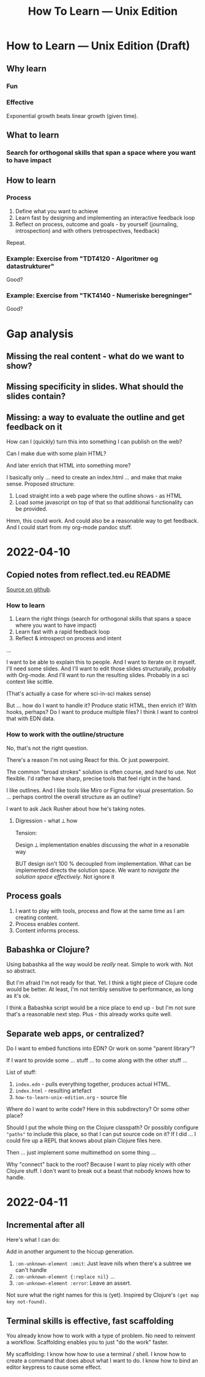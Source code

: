 #+title: How To Learn — Unix Edition

* How to Learn — Unix Edition (Draft)
** Why learn
*** Fun
*** Effective
Exponential growth beats linear growth (given time).
** What to learn
*** Search for orthogonal skills that span a space where you want to have impact
** How to learn
*** Process
1. Define what you want to achieve
2. Learn fast by designing and implementing an interactive feedback loop
3. Reflect on process, outcome and goals - by yourself (journaling,
   introspection) and with others (retrospectives, feedback)

Repeat.
*** Example: Exercise from "TDT4120 - Algoritmer og datastrukturer"
Good?
*** Example: Exercise from "TKT4140 - Numeriske beregninger"
Good?
* Gap analysis
** Missing the real content - what do we want to show?
** Missing specificity in slides. What should the slides contain?
** Missing: a way to evaluate the outline and get feedback on it
How can I (quickly) turn this into something I can publish on the web?

Can I make due with some plain HTML?

And later enrich that HTML into something more?

I basically only ... need to create an index.html ... and make that make sense.
Proposed structure:

1. Load straight into a web page where the outline shows - as HTML
2. Load some javascript on top of that so that additional functionality can be
   provided.

Hmm, this could work. And could also be a reasonable way to get feedback. And I
could start from my org-mode pandoc stuff.
* 2022-04-10
** Copied notes from reflect.ted.eu README

[[https://github.com/teodorlu/reflect.teod.eu/blob/2ef748baaed2e753ffbb1c4630f31f0b8d4882e9/README.org#L3-L46][Source on github]].

*** How to learn

1. Learn the right things (search for orthogonal skills that spans a space where
   you want to have impact)
2. Learn fast with a rapid feedback loop
3. Reflect & introspect on process and intent

...

I want to be able to explain this to people. And I want to iterate on it myself.
I'll need some slides. And I'll want to edit those slides structurally, probably
with Org-mode. And I'll want to /run/ the resulting slides. Probably in a sci
context like scittle.

(That's actually a case for where sci-in-sci makes sense)

But ... how do I want to handle it? Produce static HTML, then enrich it? With
hooks, perhaps? Do I want to produce multiple files? I think I want to control
that with EDN data.

*** How to work with the outline/structure

No, that's not the right question.

There's a reason I'm not using React for this. Or just powerpoint.

The common "broad strokes" solution is often course, and hard to use. Not
flexible. I'd rather have sharp, precise tools that feel right in the hand.

I like outlines. And I like tools like Miro or Figma for visual presentation. So
... perhaps control the overall structure as an outline?

I want to ask Jack Rusher about how he's taking notes.

**** Digression - what ⟂ how

Tension:

Design ⟂ implementation enables discussing the /what/ in a resonable way

BUT design isn't 100 % decoupled from implementation. What can be implemented
directs the solution space. We want to /navigate the solution space
effectively/. Not ignore it
** Process goals
1. I want to play with tools, process and flow at the same time as I am creating
   content.
2. Process enables content.
3. Content informs process.
** Babashka or Clojure?
Using babashka all the way would be /really/ neat. Simple to work with. Not so
abstract.

But I'm afraid I'm not ready for that. Yet. I think a tight piece of Clojure
code would be better. At least, I'm not terribly sensitive to performance, as
long as it's ok.

I think a Babashka script would be a nice place to end up - but I'm not sure
that's a reasonable next step. Plus - this already works quite well.
** Separate web apps, or centralized?
Do I want to embed functions into EDN? Or work on some "parent library"?

If I want to provide some ... stuff ... to come along with the other stuff ...

List of stuff:

1. =index.edn= - pulls everything together, produces actual HTML.
2. =index.html= - resulting artefact
3. =how-to-learn-unix-edition.org= - source file

Where do I want to write code? Here in this subdirectory? Or some other place?

Should I put the whole thing on the Clojure classpath? Or possibly configure
="paths"= to include this place, so that I can put source code on it? If I did
... I could fire up a REPL that knows about plain Clojure files here.

Then ... just implement some multimethod on some thing ...

Why "connect" back to the root? Because I want to play nicely with other Clojure
stuff. I don't want to break out a beast that nobody knows how to handle.

* 2022-04-11
** Incremental after all
Here's what I can do:

Add in another argument to the hiccup generation.

1. =:on-unknown-element :omit=: Just leave nils when there's a subtree we can't
   handle
2. =:on-unknown-element {:replace nil}= ...
3. =:on-unknown-element :error=: Leave an assert.

Not sure what the right names for this is (yet). Inspired by Clojure's =(get map
key not-found)=.
** Terminal skills is effective, fast scaffolding
You already know how to work with a type of problem. No need to reinvent a
workflow. Scaffolding enables you to just "do the work" faster.

My scaffolding: I know how how to use a terminal / shell. I know how to create a
command that does about what I want to do. I know how to bind an editor keypress
to cause some effect.
